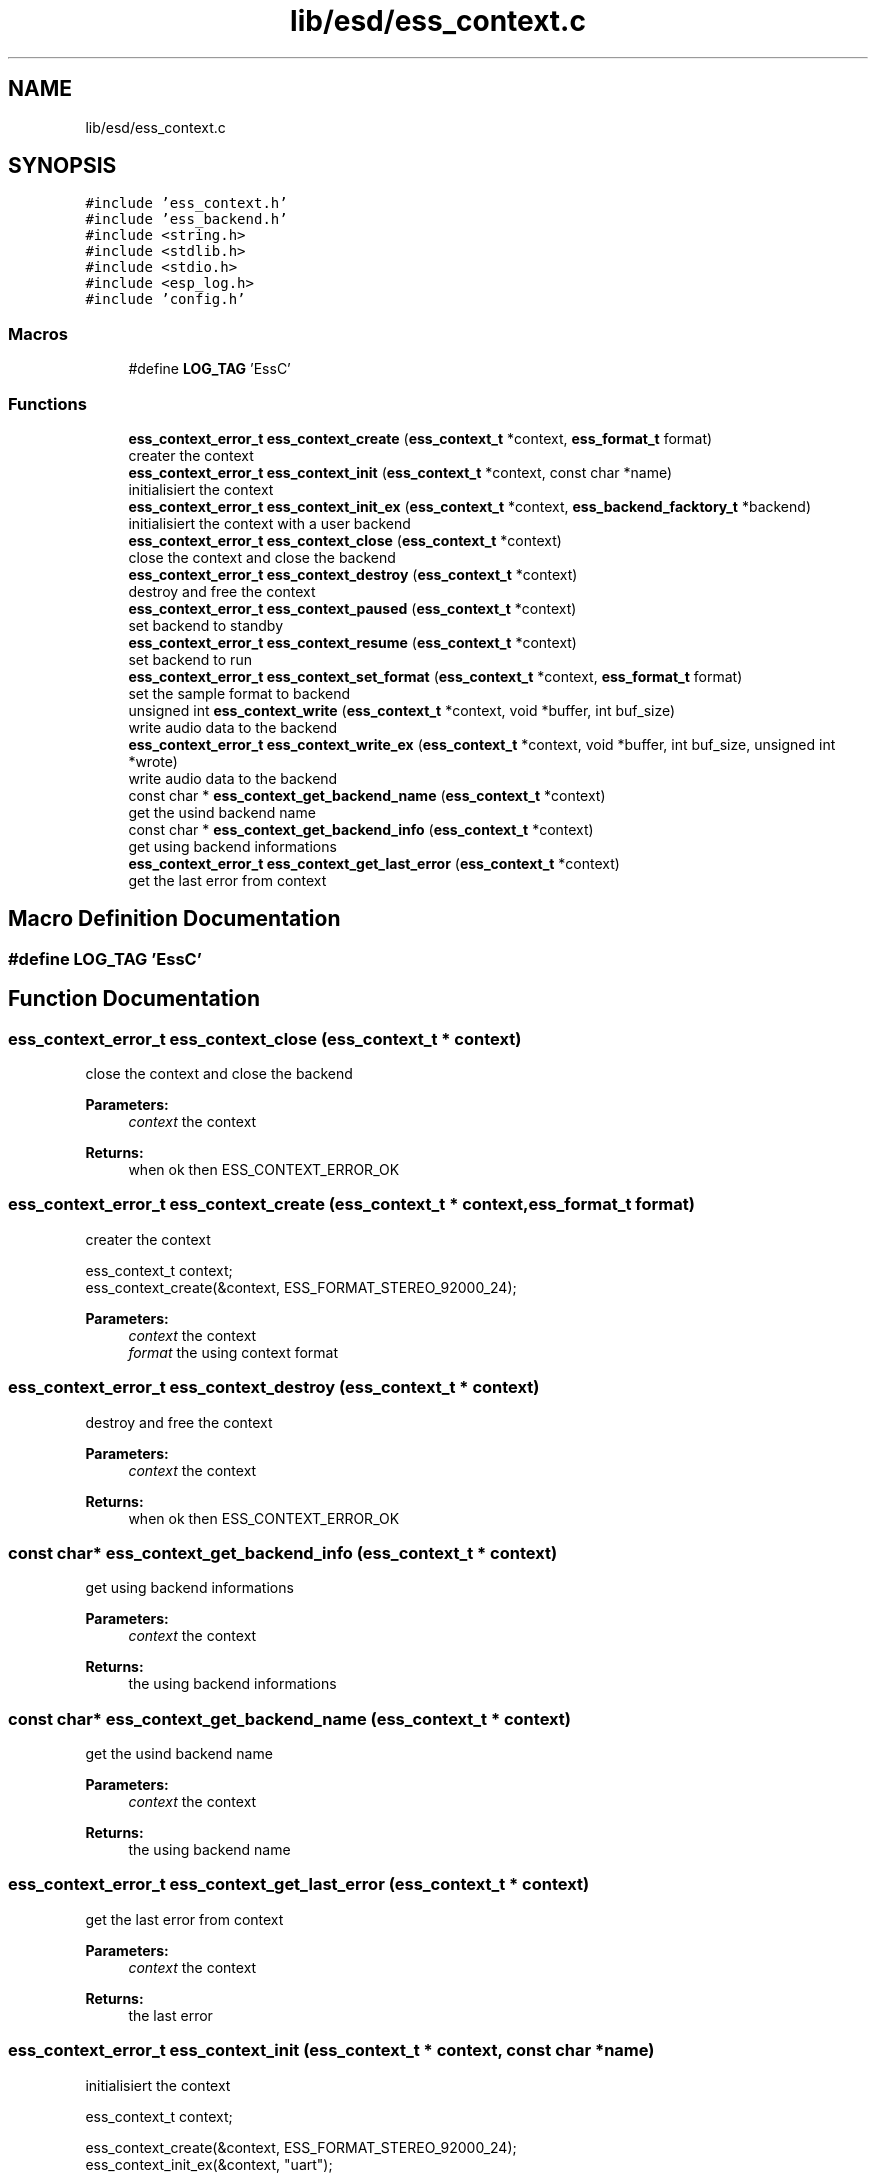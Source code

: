 .TH "lib/esd/ess_context.c" 3 "Sun Feb 3 2019" "Version 0.3" "OpenESS" \" -*- nroff -*-
.ad l
.nh
.SH NAME
lib/esd/ess_context.c
.SH SYNOPSIS
.br
.PP
\fC#include 'ess_context\&.h'\fP
.br
\fC#include 'ess_backend\&.h'\fP
.br
\fC#include <string\&.h>\fP
.br
\fC#include <stdlib\&.h>\fP
.br
\fC#include <stdio\&.h>\fP
.br
\fC#include <esp_log\&.h>\fP
.br
\fC#include 'config\&.h'\fP
.br

.SS "Macros"

.in +1c
.ti -1c
.RI "#define \fBLOG_TAG\fP   'EssC'"
.br
.in -1c
.SS "Functions"

.in +1c
.ti -1c
.RI "\fBess_context_error_t\fP \fBess_context_create\fP (\fBess_context_t\fP *context, \fBess_format_t\fP format)"
.br
.RI "creater the context "
.ti -1c
.RI "\fBess_context_error_t\fP \fBess_context_init\fP (\fBess_context_t\fP *context, const char *name)"
.br
.RI "initialisiert the context "
.ti -1c
.RI "\fBess_context_error_t\fP \fBess_context_init_ex\fP (\fBess_context_t\fP *context, \fBess_backend_facktory_t\fP *backend)"
.br
.RI "initialisiert the context with a user backend "
.ti -1c
.RI "\fBess_context_error_t\fP \fBess_context_close\fP (\fBess_context_t\fP *context)"
.br
.RI "close the context and close the backend "
.ti -1c
.RI "\fBess_context_error_t\fP \fBess_context_destroy\fP (\fBess_context_t\fP *context)"
.br
.RI "destroy and free the context "
.ti -1c
.RI "\fBess_context_error_t\fP \fBess_context_paused\fP (\fBess_context_t\fP *context)"
.br
.RI "set backend to standby "
.ti -1c
.RI "\fBess_context_error_t\fP \fBess_context_resume\fP (\fBess_context_t\fP *context)"
.br
.RI "set backend to run "
.ti -1c
.RI "\fBess_context_error_t\fP \fBess_context_set_format\fP (\fBess_context_t\fP *context, \fBess_format_t\fP format)"
.br
.RI "set the sample format to backend "
.ti -1c
.RI "unsigned int \fBess_context_write\fP (\fBess_context_t\fP *context, void *buffer, int buf_size)"
.br
.RI "write audio data to the backend "
.ti -1c
.RI "\fBess_context_error_t\fP \fBess_context_write_ex\fP (\fBess_context_t\fP *context, void *buffer, int buf_size, unsigned int *wrote)"
.br
.RI "write audio data to the backend "
.ti -1c
.RI "const char * \fBess_context_get_backend_name\fP (\fBess_context_t\fP *context)"
.br
.RI "get the usind backend name "
.ti -1c
.RI "const char * \fBess_context_get_backend_info\fP (\fBess_context_t\fP *context)"
.br
.RI "get using backend informations "
.ti -1c
.RI "\fBess_context_error_t\fP \fBess_context_get_last_error\fP (\fBess_context_t\fP *context)"
.br
.RI "get the last error from context "
.in -1c
.SH "Macro Definition Documentation"
.PP 
.SS "#define LOG_TAG   'EssC'"

.SH "Function Documentation"
.PP 
.SS "\fBess_context_error_t\fP ess_context_close (\fBess_context_t\fP * context)"

.PP
close the context and close the backend 
.PP
\fBParameters:\fP
.RS 4
\fIcontext\fP the context 
.RE
.PP
\fBReturns:\fP
.RS 4
when ok then ESS_CONTEXT_ERROR_OK 
.RE
.PP

.SS "\fBess_context_error_t\fP ess_context_create (\fBess_context_t\fP * context, \fBess_format_t\fP format)"

.PP
creater the context 
.PP
.nf
ess_context_t context;
ess_context_create(&context, ESS_FORMAT_STEREO_92000_24);

.fi
.PP
 
.PP
\fBParameters:\fP
.RS 4
\fIcontext\fP the context 
.br
\fIformat\fP the using context format 
.RE
.PP

.SS "\fBess_context_error_t\fP ess_context_destroy (\fBess_context_t\fP * context)"

.PP
destroy and free the context 
.PP
\fBParameters:\fP
.RS 4
\fIcontext\fP the context 
.RE
.PP
\fBReturns:\fP
.RS 4
when ok then ESS_CONTEXT_ERROR_OK 
.RE
.PP

.SS "const char* ess_context_get_backend_info (\fBess_context_t\fP * context)"

.PP
get using backend informations 
.PP
\fBParameters:\fP
.RS 4
\fIcontext\fP the context 
.RE
.PP
\fBReturns:\fP
.RS 4
the using backend informations 
.RE
.PP

.SS "const char* ess_context_get_backend_name (\fBess_context_t\fP * context)"

.PP
get the usind backend name 
.PP
\fBParameters:\fP
.RS 4
\fIcontext\fP the context 
.RE
.PP
\fBReturns:\fP
.RS 4
the using backend name 
.RE
.PP

.SS "\fBess_context_error_t\fP ess_context_get_last_error (\fBess_context_t\fP * context)"

.PP
get the last error from context 
.PP
\fBParameters:\fP
.RS 4
\fIcontext\fP the context 
.RE
.PP
\fBReturns:\fP
.RS 4
the last error 
.RE
.PP

.SS "\fBess_context_error_t\fP ess_context_init (\fBess_context_t\fP * context, const char * name)"

.PP
initialisiert the context 
.PP
.nf
ess_context_t context;

ess_context_create(&context, ESS_FORMAT_STEREO_92000_24);
ess_context_init_ex(&context, "uart");

.fi
.PP
 
.PP
\fBParameters:\fP
.RS 4
\fIcontext\fP the context 
.br
\fIname\fP the name of the using backend 
.RE
.PP
\fBReturns:\fP
.RS 4
when ok then ESS_CONTEXT_ERROR_OK 
.RE
.PP

.SS "\fBess_context_error_t\fP ess_context_init_ex (\fBess_context_t\fP * context, \fBess_backend_facktory_t\fP * backend)"

.PP
initialisiert the context with a user backend 
.PP
.nf
ess_context_t context;
ess_backend_facktory_t* user_backend = { ,,, };

ess_context_create(&context, ESS_FORMAT_STEREO_92000_24);

ess_context_init_ex(&context, user_backend);

.fi
.PP
 
.PP
\fBParameters:\fP
.RS 4
\fIcontext\fP the context 
.RE
.PP
\fBReturns:\fP
.RS 4
when ok then ESS_CONTEXT_ERROR_OK 
.RE
.PP

.SS "\fBess_context_error_t\fP ess_context_paused (\fBess_context_t\fP * context)"

.PP
set backend to standby 
.PP
\fBParameters:\fP
.RS 4
\fIcontext\fP the context 
.RE
.PP
\fBReturns:\fP
.RS 4
when ok then ESS_CONTEXT_ERROR_OK 
.RE
.PP

.SS "\fBess_context_error_t\fP ess_context_resume (\fBess_context_t\fP * context)"

.PP
set backend to run 
.PP
\fBParameters:\fP
.RS 4
\fIcontext\fP the context 
.RE
.PP
\fBReturns:\fP
.RS 4
when ok then ESS_CONTEXT_ERROR_OK 
.RE
.PP

.SS "\fBess_context_error_t\fP ess_context_set_format (\fBess_context_t\fP * context, \fBess_format_t\fP format)"

.PP
set the sample format to backend 
.PP
\fBParameters:\fP
.RS 4
\fIcontext\fP the context 
.PP
.nf
ess_context_t context;

ess_context_create(&context, ESS_FORMAT_STEREO_92000_24); // Backend Format
ess_context_init_ex(&context, "uart"); // open uart backend

ess_context_set_format(&context, LOADED_WAV_FORMAT);

.fi
.PP
 
.br
\fIformat\fP the new using format 
.RE
.PP
\fBReturns:\fP
.RS 4
when ok then ESS_CONTEXT_ERROR_OK 
.RE
.PP

.SS "unsigned int ess_context_write (\fBess_context_t\fP * context, void * buffer, int buf_size)"

.PP
write audio data to the backend 
.PP
\fBParameters:\fP
.RS 4
\fIcontext\fP the context 
.br
\fIbuffer\fP the audio pcm data 
.br
\fIbuf_size\fP the size of the buffer 
.RE
.PP
\fBReturns:\fP
.RS 4
the written data\&. 
.RE
.PP

.SS "\fBess_context_error_t\fP ess_context_write_ex (\fBess_context_t\fP * context, void * buffer, int buf_size, unsigned int * wrote)"

.PP
write audio data to the backend 
.PP
\fBParameters:\fP
.RS 4
\fIcontext\fP the context 
.br
\fIbuffer\fP the audio pcm data 
.br
\fIbuf_size\fP the size of the buffer 
.br
\fIwrote\fP the written data 
.RE
.PP
\fBReturns:\fP
.RS 4
when ok then ESS_CONTEXT_ERROR_OK 
.RE
.PP

.SH "Author"
.PP 
Generated automatically by Doxygen for OpenESS from the source code\&.
